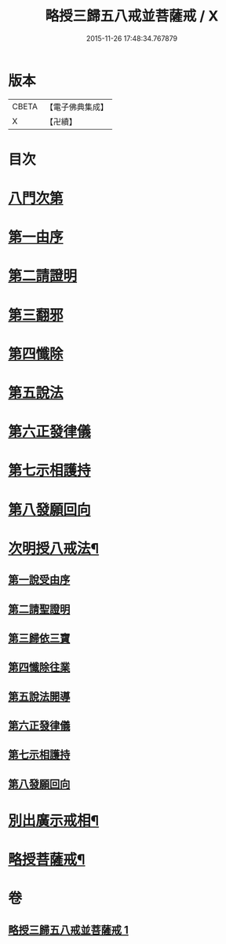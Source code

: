 #+TITLE: 略授三歸五八戒並菩薩戒 / X
#+DATE: 2015-11-26 17:48:34.767879
* 版本
 |     CBETA|【電子佛典集成】|
 |         X|【卍續】    |

* 目次
* [[file:KR6k0250_001.txt::001-0357b3][八門次第]]
* [[file:KR6k0250_001.txt::001-0357b15][第一由序]]
* [[file:KR6k0250_001.txt::0358a4][第二請證明]]
* [[file:KR6k0250_001.txt::0358a14][第三翻邪]]
* [[file:KR6k0250_001.txt::0358c2][第四懺除]]
* [[file:KR6k0250_001.txt::0359a4][第五說法]]
* [[file:KR6k0250_001.txt::0359b1][第六正發律儀]]
* [[file:KR6k0250_001.txt::0359c4][第七示相護持]]
* [[file:KR6k0250_001.txt::0359c15][第八發願回向]]
* [[file:KR6k0250_001.txt::0360a4][次明授八戒法¶]]
** [[file:KR6k0250_001.txt::0360a4][第一說受由序]]
** [[file:KR6k0250_001.txt::0360b9][第二請聖證明]]
** [[file:KR6k0250_001.txt::0360b10][第三歸依三寶]]
** [[file:KR6k0250_001.txt::0360b18][第四懺除往業]]
** [[file:KR6k0250_001.txt::0360b19][第五說法開導]]
** [[file:KR6k0250_001.txt::0360c24][第六正發律儀]]
** [[file:KR6k0250_001.txt::0361a13][第七示相護持]]
** [[file:KR6k0250_001.txt::0361a24][第八發願回向]]
* [[file:KR6k0250_001.txt::0361b21][別出廣示戒相¶]]
* [[file:KR6k0250_001.txt::0362b6][略授菩薩戒¶]]
* 卷
** [[file:KR6k0250_001.txt][略授三歸五八戒並菩薩戒 1]]
